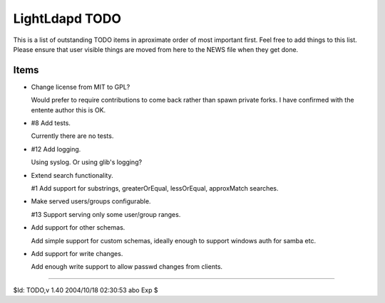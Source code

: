 ===============
LightLdapd TODO
===============

This is a list of outstanding TODO items in aproximate order of most
important first. Feel free to add things to this list. Please ensure
that user visible things are moved from here to the NEWS file when
they get done.

Items
=====

* Change license from MIT to GPL?

  Would prefer to require contributions to come back rather than spawn private
  forks. I have confirmed with the entente author this is OK.

* #8 Add tests.

  Currently there are no tests.

* #12 Add logging.

  Using syslog. Or using glib's logging?

* Extend search functionality.

  #1 Add support for substrings, greaterOrEqual, lessOrEqual, approxMatch
  searches.

* Make served users/groups configurable.

  #13 Support serving only some user/group ranges.

* Add support for other schemas.

  Add simple support for custom schemas, ideally enough to support
  windows auth for samba etc.

* Add support for write changes.

  Add enough write support to allow passwd changes from clients.

----

$Id: TODO,v 1.40 2004/10/18 02:30:53 abo Exp $
